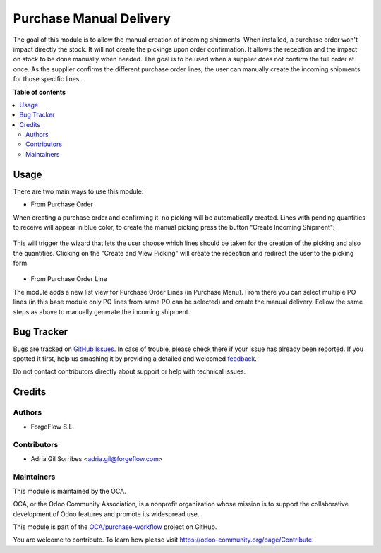 ========================
Purchase Manual Delivery
========================

.. !!!!!!!!!!!!!!!!!!!!!!!!!!!!!!!!!!!!!!!!!!!!!!!!!!!!
   !! This file is generated by oca-gen-addon-readme !!
   !! changes will be overwritten.                   !!
   !!!!!!!!!!!!!!!!!!!!!!!!!!!!!!!!!!!!!!!!!!!!!!!!!!!!

.. |badge1| image:: https://img.shields.io/badge/maturity-Beta-yellow.png
    :target: https://odoo-community.org/page/development-status
    :alt: Beta
.. |badge2| image:: https://img.shields.io/badge/licence-AGPL--3-blue.png
    :target: http://www.gnu.org/licenses/agpl-3.0-standalone.html
    :alt: License: AGPL-3
.. |badge3| image:: https://img.shields.io/badge/github-OCA%2Fpurchase--workflow-lightgray.png?logo=github
    :target: https://github.com/OCA/purchase-workflow/tree/12.0/purchase_manual_delivery
    :alt: OCA/purchase-workflow
.. |badge4| image:: https://img.shields.io/badge/weblate-Translate%20me-F47D42.png
    :target: https://translation.odoo-community.org/projects/purchase-workflow-12-0/purchase-workflow-12-0-purchase_manual_delivery
    :alt: Translate me on Weblate
.. |badge5| image:: https://img.shields.io/badge/runbot-Try%20me-875A7B.png
    :target: https://runbot.odoo-community.org/runbot/142/12.0
    :alt: Try me on Runbot

|badge1| |badge2| |badge3| |badge4| |badge5| 

The goal of this module is to allow the manual creation of incoming shipments.  When installed,
a purchase order won't impact directly the stock. It will not create the pickings upon order confirmation.
It allows the reception and the impact on stock to be done manually when needed.
The goal is to be used when a supplier does not confirm the full order at once. As the supplier
confirms the different purchase order lines, the user can manually create the incoming
shipments for those specific lines.

**Table of contents**

.. contents::
   :local:

Usage
=====

There are two main ways to use this module:

* From Purchase Order

When creating a purchase order and confirming it, no picking will be automatically created.
Lines with pending quantities to receive will appear in blue color, to create
the manual picking press the button "Create Incoming Shipment":

.. figure:: https://raw.githubusercontent.com/OCA/purchase-workflow/12.0/purchase_manual_delivery/static/description/create_incoming_shipment_button.png
   :width: 800px

This will trigger the wizard that lets the user choose which lines should be taken for the
creation of the picking and also the quantities. Clicking on the "Create and View Picking"
will create the reception and redirect the user to the picking form.

.. figure:: https://raw.githubusercontent.com/OCA/purchase-workflow/12.0/purchase_manual_delivery/static/description/create_incoming_shipment_wizard.png
   :width: 800px


* From Purchase Order Line

The module adds a new list view for Purchase Order Lines (in Purchase Menu). From there you can select multiple
PO lines (in this base module only PO lines from same PO can be selected) and create the
manual delivery. Follow the same steps as above to manually generate the incoming shipment.

Bug Tracker
===========

Bugs are tracked on `GitHub Issues <https://github.com/OCA/purchase-workflow/issues>`_.
In case of trouble, please check there if your issue has already been reported.
If you spotted it first, help us smashing it by providing a detailed and welcomed
`feedback <https://github.com/OCA/purchase-workflow/issues/new?body=module:%20purchase_manual_delivery%0Aversion:%2012.0%0A%0A**Steps%20to%20reproduce**%0A-%20...%0A%0A**Current%20behavior**%0A%0A**Expected%20behavior**>`_.

Do not contact contributors directly about support or help with technical issues.

Credits
=======

Authors
~~~~~~~

* ForgeFlow S.L.

Contributors
~~~~~~~~~~~~

* Adria Gil Sorribes <adria.gil@forgeflow.com>

Maintainers
~~~~~~~~~~~

This module is maintained by the OCA.

.. image:: https://odoo-community.org/logo.png
   :alt: Odoo Community Association
   :target: https://odoo-community.org

OCA, or the Odoo Community Association, is a nonprofit organization whose
mission is to support the collaborative development of Odoo features and
promote its widespread use.

This module is part of the `OCA/purchase-workflow <https://github.com/OCA/purchase-workflow/tree/12.0/purchase_manual_delivery>`_ project on GitHub.

You are welcome to contribute. To learn how please visit https://odoo-community.org/page/Contribute.
